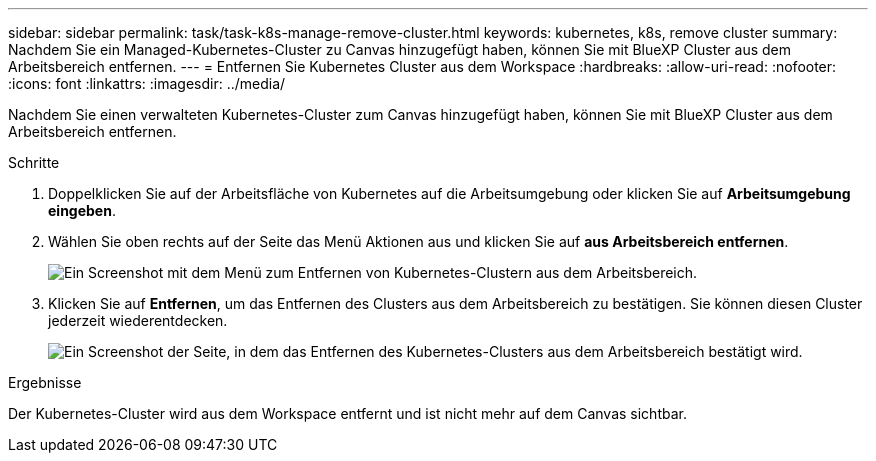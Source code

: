 ---
sidebar: sidebar 
permalink: task/task-k8s-manage-remove-cluster.html 
keywords: kubernetes, k8s, remove cluster 
summary: Nachdem Sie ein Managed-Kubernetes-Cluster zu Canvas hinzugefügt haben, können Sie mit BlueXP Cluster aus dem Arbeitsbereich entfernen. 
---
= Entfernen Sie Kubernetes Cluster aus dem Workspace
:hardbreaks:
:allow-uri-read: 
:nofooter: 
:icons: font
:linkattrs: 
:imagesdir: ../media/


[role="lead"]
Nachdem Sie einen verwalteten Kubernetes-Cluster zum Canvas hinzugefügt haben, können Sie mit BlueXP Cluster aus dem Arbeitsbereich entfernen.

.Schritte
. Doppelklicken Sie auf der Arbeitsfläche von Kubernetes auf die Arbeitsumgebung oder klicken Sie auf *Arbeitsumgebung eingeben*.
. Wählen Sie oben rechts auf der Seite das Menü Aktionen aus und klicken Sie auf *aus Arbeitsbereich entfernen*.
+
image:screenshot-k8s-remove-cluster.png["Ein Screenshot mit dem Menü zum Entfernen von Kubernetes-Clustern aus dem Arbeitsbereich."]

. Klicken Sie auf *Entfernen*, um das Entfernen des Clusters aus dem Arbeitsbereich zu bestätigen. Sie können diesen Cluster jederzeit wiederentdecken.
+
image:screenshot-k8s-confirm-remove-cluster.png["Ein Screenshot der Seite, in dem das Entfernen des Kubernetes-Clusters aus dem Arbeitsbereich bestätigt wird."]



.Ergebnisse
Der Kubernetes-Cluster wird aus dem Workspace entfernt und ist nicht mehr auf dem Canvas sichtbar.
